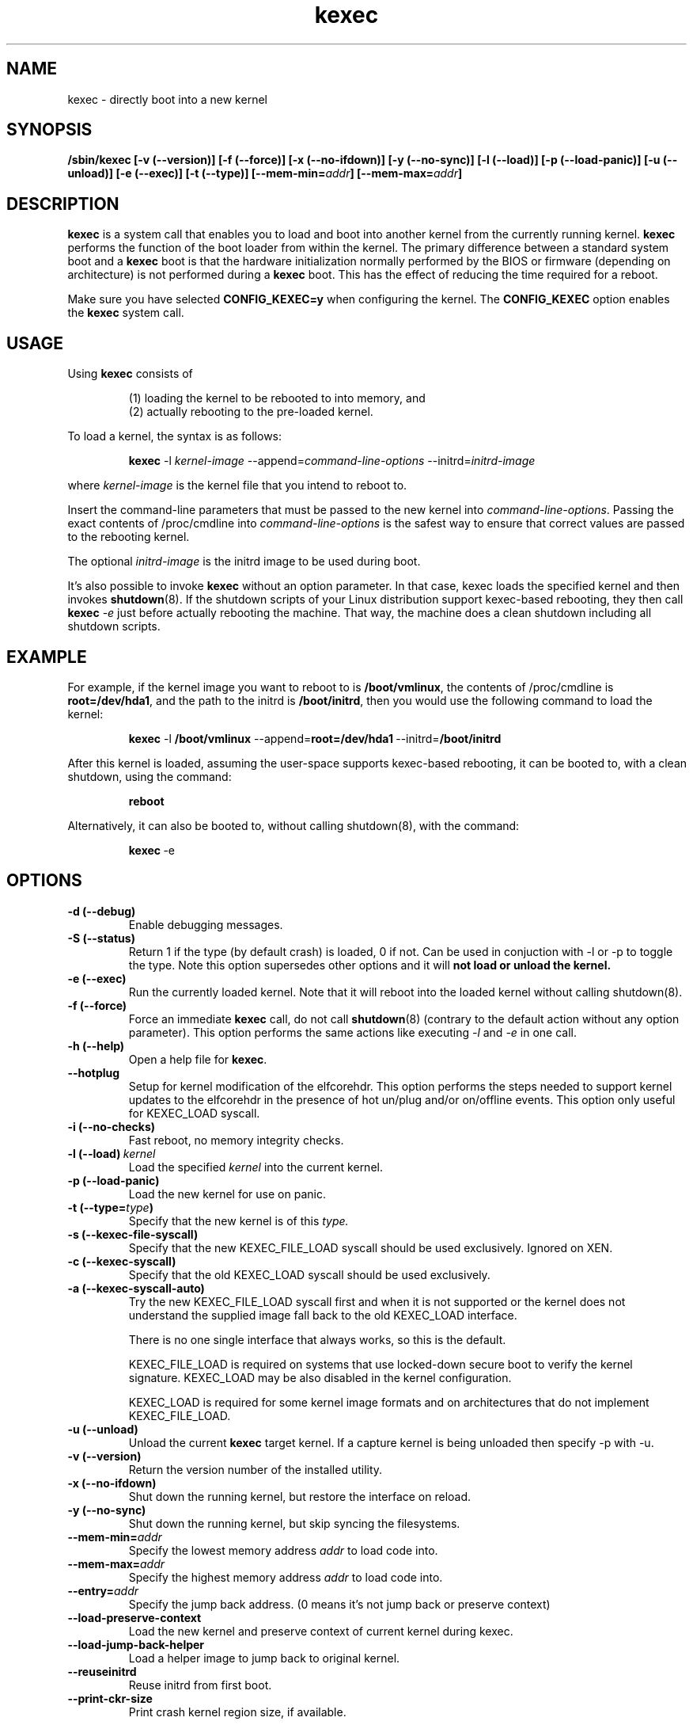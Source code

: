.\" Process this file with
.\" groff -man -Tascii kexec.8
.\"
.TH kexec 8 "April 2006" Linux "User Manuals"
.SH NAME
kexec \- directly boot into a new kernel
.SH SYNOPSIS
.B /sbin/kexec
.B [-v (\-\-version)] [-f (\-\-force)] [-x (\-\-no-ifdown)] [-y (\-\-no-sync)] [-l (\-\-load)] [-p (\-\-load-panic)] [-u (\-\-unload)] [-e (\-\-exec)] [-t (\-\-type)]
.BI [\-\-mem\-min= addr ]
.BI [\-\-mem\-max= addr ]

.SH DESCRIPTION
.B kexec
is a system call that enables you to load and boot into another
kernel from the currently running kernel.
.B kexec
performs the function of the boot loader from within the kernel. The
primary difference between a standard system boot and a
.B kexec
boot is that the hardware initialization normally performed by the BIOS
or firmware (depending on architecture) is not performed during a
.B kexec
boot. This has the effect of reducing the time required for a reboot.
.PP
Make sure you have selected
.B CONFIG_KEXEC=y
when configuring the kernel. The
.B CONFIG_KEXEC
option enables the
.B kexec
system call.
.SH USAGE
Using
.B kexec
consists of

.RS
(1) loading the kernel to be rebooted to into memory, and
.RE
.RS
(2) actually rebooting to the pre-loaded kernel.
.RE
.PP
To load a kernel, the syntax is as follows:

.RS
.B kexec
.RI \-l\  kernel-image
.RI "\-\-append=" command\-line\-options
.RI "\-\-initrd=" initrd\-image
.RE

where
.I kernel\-image
is the kernel file that you intend to reboot to.
.PP
Insert the command-line parameters that must be passed to the new
kernel into
.IR command\-line\-options .
Passing the exact contents of /proc/cmdline into
.I command\-line\-options
is the safest way to ensure that correct values are passed to the
rebooting kernel.
.PP
The optional
.I initrd-image
is the initrd image to be used during boot.
.PP
It's also possible to invoke
.B kexec
without an option parameter. In that case, kexec loads the specified
kernel and then invokes
.BR shutdown (8).
If the shutdown scripts of your Linux distribution support
kexec-based rebooting, they then call
.B kexec
.I -e
just before actually rebooting the machine. That way, the machine does
a clean shutdown including all shutdown scripts.

.SH EXAMPLE
.PP
For example, if the kernel image you want to reboot to is
.BR /boot/vmlinux ,
the contents of /proc/cmdline is
.BR "root\=/dev/hda1" ,
and the path to the initrd is
.BR /boot/initrd ,
then you would use the following command to load the kernel:

.RS
.B kexec
.RB \-l\  /boot/vmlinux
.RB "\-\-append=" "root=/dev/hda1" "\ \-\-initrd=" /boot/initrd
.RE
.PP
After this kernel is loaded, assuming the user-space supports kexec-based
rebooting, it can be booted to, with a clean shutdown, using the command:

.RS
.BR reboot
.RE
.PP
Alternatively, it can also be booted to, without calling shutdown(8), with
the command:

.RS
.BR kexec \ \-e
.RE

.SH OPTIONS
.TP
.B \-d\ (\-\-debug)
Enable debugging messages.
.TP
.B \-S\ (\-\-status)
Return 1 if the type (by default crash) is loaded, 0 if not. Can be used in
conjuction with -l or -p to toggle the type. Note this option supersedes other
options and it will
.BR not\ load\ or\ unload\ the\ kernel.
.TP
.B \-e\ (\-\-exec)
Run the currently loaded kernel. Note that it will reboot into the loaded kernel without calling shutdown(8).
.TP
.B \-f\ (\-\-force)
Force an immediate
.B kexec
call, do not call
.BR shutdown (8)
(contrary to the default action without any option parameter). This option
performs the same actions like executing
.IR -l
and
.IR -e
in one call.
.TP
.B \-h\ (\-\-help)
Open a help file for
.BR kexec .
.TP
.B \-\-hotplug
Setup for kernel modification of the elfcorehdr. This option performs
the steps needed to support kernel updates to the elfcorehdr in the
presence of hot un/plug and/or on/offline events. This option only
useful for KEXEC_LOAD syscall.
.TP
.B \-i\ (\-\-no-checks)
Fast reboot, no memory integrity checks.
.TP
.BI \-l\ (\-\-load) \ kernel
Load the specified
.I kernel
into the current kernel.
.TP
.B \-p\ (\-\-load\-panic)
Load the new kernel for use on panic.
.TP
.BI \-t\ (\-\-type= type )
Specify that the new kernel is of this
.I type.
.TP
.BI \-s\ (\-\-kexec-file-syscall)
Specify that the new KEXEC_FILE_LOAD syscall should be used exclusively.
Ignored on XEN.
.TP
.BI \-c\ (\-\-kexec-syscall)
Specify that the old KEXEC_LOAD syscall should be used exclusively.
.TP
.BI \-a\ (\-\-kexec-syscall-auto)
Try the new KEXEC_FILE_LOAD syscall first and when it is not supported or the
kernel does not understand the supplied image fall back to the old KEXEC_LOAD
interface.

There is no one single interface that always works, so this is the default.

KEXEC_FILE_LOAD is required on systems that use locked-down secure boot to
verify the kernel signature.  KEXEC_LOAD may be also disabled in the kernel
configuration.

KEXEC_LOAD is required for some kernel image formats and on architectures that
do not implement KEXEC_FILE_LOAD.
.TP
.B \-u\ (\-\-unload)
Unload the current
.B kexec
target kernel. If a capture kernel is being unloaded then specify -p with -u.
.TP
.B \-v\ (\-\-version)
Return the version number of the installed utility.
.TP
.B \-x\ (\-\-no\-ifdown)
Shut down the running kernel, but restore the interface on reload.
.TP
.B \-y\ (\-\-no\-sync)
Shut down the running kernel, but skip syncing the filesystems.
.TP
.BI \-\-mem\-min= addr
Specify the lowest memory address
.I addr
to load code into.
.TP
.BI \-\-mem\-max= addr
Specify the highest memory address
.I addr
to load code into.
.TP
.BI \-\-entry= addr
Specify the jump back address. (0 means it's not jump back or preserve context)
.TP
.BI \-\-load\-preserve\-context
Load the new kernel and preserve context of current kernel during kexec.
.TP
.BI \-\-load\-jump\-back\-helper
Load a helper image to jump back to original kernel.
.TP
.BI \-\-reuseinitrd
Reuse initrd from first boot.
.TP
.BI \-\-print-ckr-size
Print crash kernel region size, if available.


.SH SUPPORTED KERNEL FILE TYPES AND OPTIONS
.B Beoboot-x86
.RS
.TP
.B \-\-args\-elf
Pass ELF boot notes.
.TP
.B \-\-args\-linux
Pass Linux kernel style options.
.TP
.B \-\-real\-mode
Use the kernel's real mode entry point.
.RE
.PP
.B elf-x86
.RS
.TP
.BI \-\-append= string
Append
.I string
to the kernel command line.
.TP
.BI \-\-command\-line= string
Set the kernel command line to
.IR string .
.TP
.BI \-\-reuse-cmdline
Use the command line from the running system. When a panic kernel is loaded, it
strips the
.I
crashkernel
parameter automatically. The
.I BOOT_IMAGE
parameter is also stripped.
.TP
.BI \-\-initrd= file
Use
.I file
as the kernel's initial ramdisk.
.TP
.BI \-\-ramdisk= file
Use
.I file
as the kernel's initial ramdisk.
.RE
.PP
.B bzImage-x86
.RS
.TP
.BI \-\-append= string
Append
.I string
to the kernel command line.
.TP
.BI \-\-command\-line= string
Set the kernel command line to
.IR string .
.TP
.BI \-\-reuse-cmdline
Use the command line from the running system. When a panic kernel is loaded, it
strips the
.I
crashkernel
parameter automatically. The
.I BOOT_IMAGE
parameter is also stripped.
.TP
.BI \-\-initrd= file
Use
.I file
as the kernel's initial ramdisk.
.TP
.BI \-\-ramdisk= file
Use
.I file
as the kernel's initial ramdisk.
.TP
.BI \-\-real-mode
Use real-mode entry point.
.RE
.PP
.B multiboot-x86
.RS
.TP
.BI \-\-command\-line= string
Set the kernel command line to
.IR string .
.TP
.BI \-\-reuse-cmdline
Use the command line from the running system. When a panic kernel is loaded, it
strips the
.I
crashkernel
parameter automatically. The
.I BOOT_IMAGE
parameter is also stripped.
.TP
.BI \-\-module= "mod arg1 arg2 ..."
Load module
.I mod
with command-line arguments
.I "arg1 arg2 ..."
This parameter can be specified multiple times.
.RE
.PP
.B multiboot2-x86
.RS
.TP
.BI \-\-command\-line= string
Set the kernel command line to
.IR string .
.TP
.BI \-\-reuse-cmdline
Use the command line from the running system. When a panic kernel is loaded, it
strips the
.I
crashkernel
parameter automatically. The
.I BOOT_IMAGE
parameter is also stripped.
.TP
.BI \-\-module= "mod arg1 arg2 ..."
Load module
.I mod
with command-line arguments
.I "arg1 arg2 ..."
This parameter can be specified multiple times.
.RE
.PP
.B elf-ppc64
.RS
.TP
.BI \-\-reuse-cmdline
Use the kernel command line from the running system.
.TP
.BI \-\-command\-line= string
Set the kernel command line to
.IR string.
.TP
.BI \-\-append= string
Set the kernel command line to
.IR string.
.TP
.BI \-\-ramdisk= file
Use
.IR file
as the initial RAM disk.
.TP
.BI \-\-initrd= file
Use
.IR file
as the initial RAM disk.
.TP
.BI \-\-devicetreeblob= file
Specify device tree blob file. Not applicable while using --kexec-file-syscall.
.TP
.BI \-\-dtb= file
Specify device tree blob file. Not applicable while using --kexec-file-syscall.
.RE

.SH ARCHITECTURE OPTIONS
.TP
.B \-\-console\-serial
Enable the serial console.
.TP
.B \-\-console\-vga
Enable the VGA console.
.TP
.B \-\-elf32\-core\-headers
Prepare core headers in ELF32 format.
.TP
.B \-\-elf64\-core\-headers
Prepare core headers in ELF64 format.
.TP
.B \-\-reset\-vga
Attempt to reset a standard VGA device.
.TP
.BI \-\-serial= port
Specify the serial
.I port
for debug output.
.TP
.BI \-\-serial\-baud= baud_rate
Specify the
.I baud rate
of the serial port.
.TP
.BI \-\-dt\-no\-old\-root
Do not reuse old kernel root=<device>
param while creating flatten device tree.
